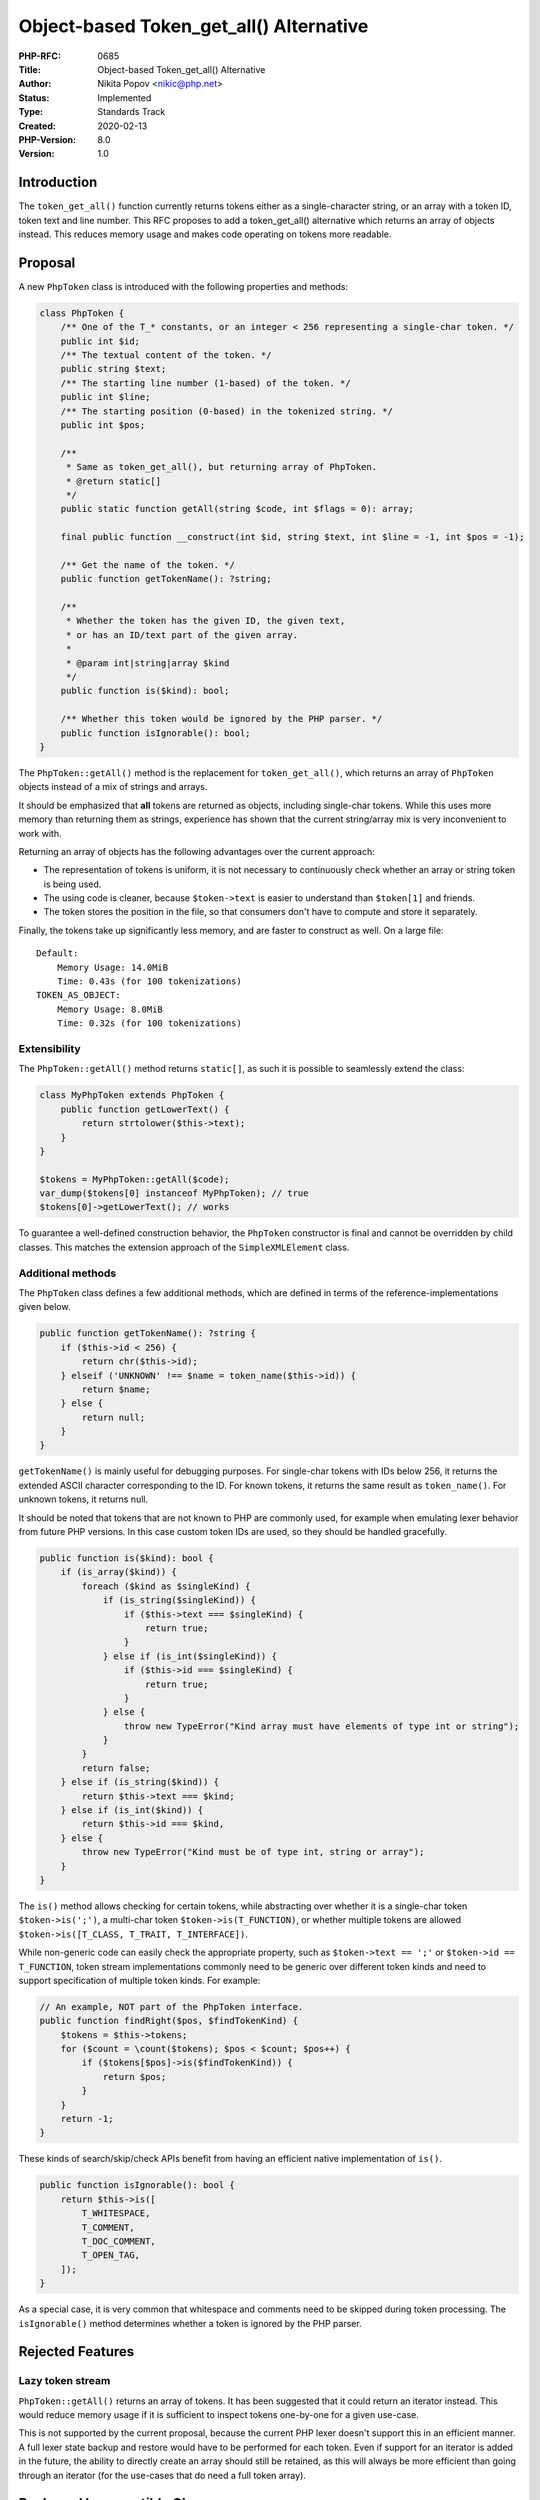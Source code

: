 Object-based Token_get_all() Alternative
========================================

:PHP-RFC: 0685
:Title: Object-based Token_get_all() Alternative
:Author: Nikita Popov <nikic@php.net>
:Status: Implemented
:Type: Standards Track
:Created: 2020-02-13
:PHP-Version: 8.0
:Version: 1.0

Introduction
------------

The ``token_get_all()`` function currently returns tokens either as a
single-character string, or an array with a token ID, token text and
line number. This RFC proposes to add a token_get_all() alternative
which returns an array of objects instead. This reduces memory usage and
makes code operating on tokens more readable.

Proposal
--------

A new ``PhpToken`` class is introduced with the following properties and
methods:

.. code:: php

   class PhpToken {
       /** One of the T_* constants, or an integer < 256 representing a single-char token. */
       public int $id;
       /** The textual content of the token. */
       public string $text;
       /** The starting line number (1-based) of the token. */
       public int $line;
       /** The starting position (0-based) in the tokenized string. */
       public int $pos;
       
       /**
        * Same as token_get_all(), but returning array of PhpToken.
        * @return static[]
        */
       public static function getAll(string $code, int $flags = 0): array;
       
       final public function __construct(int $id, string $text, int $line = -1, int $pos = -1);

       /** Get the name of the token. */
       public function getTokenName(): ?string;
       
       /**
        * Whether the token has the given ID, the given text,
        * or has an ID/text part of the given array.
        * 
        * @param int|string|array $kind
        */
       public function is($kind): bool;

       /** Whether this token would be ignored by the PHP parser. */
       public function isIgnorable(): bool;
   }

The ``PhpToken::getAll()`` method is the replacement for
``token_get_all()``, which returns an array of ``PhpToken`` objects
instead of a mix of strings and arrays.

It should be emphasized that **all** tokens are returned as objects,
including single-char tokens. While this uses more memory than returning
them as strings, experience has shown that the current string/array mix
is very inconvenient to work with.

Returning an array of objects has the following advantages over the
current approach:

-  The representation of tokens is uniform, it is not necessary to
   continuously check whether an array or string token is being used.
-  The using code is cleaner, because ``$token->text`` is easier to
   understand than ``$token[1]`` and friends.
-  The token stores the position in the file, so that consumers don't
   have to compute and store it separately.

Finally, the tokens take up significantly less memory, and are faster to
construct as well. On a large file:

::

   Default:
       Memory Usage: 14.0MiB
       Time: 0.43s (for 100 tokenizations)
   TOKEN_AS_OBJECT:
       Memory Usage: 8.0MiB
       Time: 0.32s (for 100 tokenizations)

Extensibility
~~~~~~~~~~~~~

The ``PhpToken::getAll()`` method returns ``static[]``, as such it is
possible to seamlessly extend the class:

.. code:: php

   class MyPhpToken extends PhpToken {
       public function getLowerText() {
           return strtolower($this->text);
       }
   }

   $tokens = MyPhpToken::getAll($code);
   var_dump($tokens[0] instanceof MyPhpToken); // true
   $tokens[0]->getLowerText(); // works

To guarantee a well-defined construction behavior, the ``PhpToken``
constructor is final and cannot be overridden by child classes. This
matches the extension approach of the ``SimpleXMLElement`` class.

Additional methods
~~~~~~~~~~~~~~~~~~

The ``PhpToken`` class defines a few additional methods, which are
defined in terms of the reference-implementations given below.

.. code:: php

   public function getTokenName(): ?string {
       if ($this->id < 256) {
           return chr($this->id);
       } elseif ('UNKNOWN' !== $name = token_name($this->id)) {
           return $name;
       } else {
           return null;
       }
   }

``getTokenName()`` is mainly useful for debugging purposes. For
single-char tokens with IDs below 256, it returns the extended ASCII
character corresponding to the ID. For known tokens, it returns the same
result as ``token_name()``. For unknown tokens, it returns null.

It should be noted that tokens that are not known to PHP are commonly
used, for example when emulating lexer behavior from future PHP
versions. In this case custom token IDs are used, so they should be
handled gracefully.

.. code:: php

   public function is($kind): bool {
       if (is_array($kind)) {
           foreach ($kind as $singleKind) {
               if (is_string($singleKind)) {
                   if ($this->text === $singleKind) {
                       return true;
                   }
               } else if (is_int($singleKind)) {
                   if ($this->id === $singleKind) {
                       return true;
                   }
               } else {
                   throw new TypeError("Kind array must have elements of type int or string");
               }
           }
           return false;
       } else if (is_string($kind)) {
           return $this->text === $kind;
       } else if (is_int($kind)) {
           return $this->id === $kind,
       } else {
           throw new TypeError("Kind must be of type int, string or array");
       }
   }

The ``is()`` method allows checking for certain tokens, while
abstracting over whether it is a single-char token ``$token->is(';')``,
a multi-char token ``$token->is(T_FUNCTION)``, or whether multiple
tokens are allowed ``$token->is([T_CLASS, T_TRAIT, T_INTERFACE])``.

While non-generic code can easily check the appropriate property, such
as ``$token->text == ';'`` or ``$token->id == T_FUNCTION``, token stream
implementations commonly need to be generic over different token kinds
and need to support specification of multiple token kinds. For example:

.. code:: php

   // An example, NOT part of the PhpToken interface.
   public function findRight($pos, $findTokenKind) {
       $tokens = $this->tokens;
       for ($count = \count($tokens); $pos < $count; $pos++) {
           if ($tokens[$pos]->is($findTokenKind)) {
               return $pos;
           }
       }
       return -1;
   }

These kinds of search/skip/check APIs benefit from having an efficient
native implementation of ``is()``.

.. code:: php

   public function isIgnorable(): bool {
       return $this->is([
           T_WHITESPACE,
           T_COMMENT,
           T_DOC_COMMENT,
           T_OPEN_TAG,
       ]);
   }

As a special case, it is very common that whitespace and comments need
to be skipped during token processing. The ``isIgnorable()`` method
determines whether a token is ignored by the PHP parser.

Rejected Features
-----------------

Lazy token stream
~~~~~~~~~~~~~~~~~

``PhpToken::getAll()`` returns an array of tokens. It has been suggested
that it could return an iterator instead. This would reduce memory usage
if it is sufficient to inspect tokens one-by-one for a given use-case.

This is not supported by the current proposal, because the current PHP
lexer doesn't support this in an efficient manner. A full lexer state
backup and restore would have to be performed for each token. Even if
support for an iterator is added in the future, the ability to directly
create an array should still be retained, as this will always be more
efficient than going through an iterator (for the use-cases that do need
a full token array).

Backward Incompatible Changes
-----------------------------

There are no backwards compatibility breaks, apart from the new class
name.

Vote
----

Voting opened 2020-03-06 and closes 2020-03-20.

Question: Add object-based token_get_all() alternative?
~~~~~~~~~~~~~~~~~~~~~~~~~~~~~~~~~~~~~~~~~~~~~~~~~~~~~~~

Voting Choices
^^^^^^^^^^^^^^

-  Yes
-  No

Additional Metadata
-------------------

:Implementation: https://github.com/php/php-src/pull/5176
:Original Authors: Nikita Popov nikic@php.net
:Original PHP Version: PHP 8.0
:Slug: token_as_object
:Wiki URL: https://wiki.php.net/rfc/token_as_object
